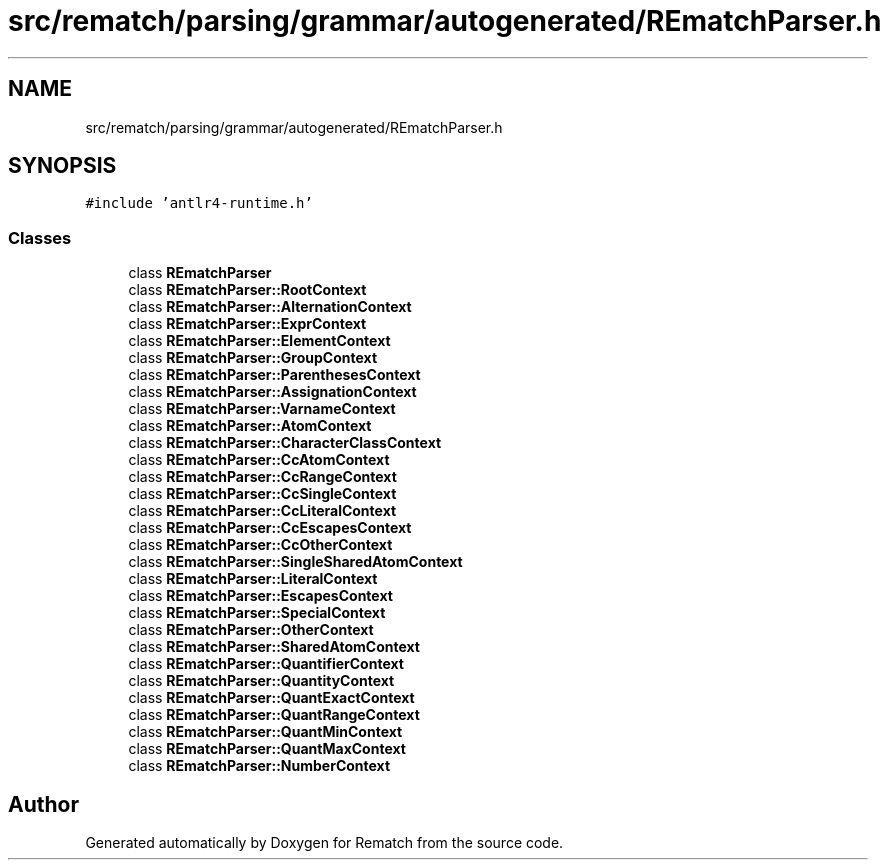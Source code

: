 .TH "src/rematch/parsing/grammar/autogenerated/REmatchParser.h" 3 "Mon Jan 30 2023" "Version 1" "Rematch" \" -*- nroff -*-
.ad l
.nh
.SH NAME
src/rematch/parsing/grammar/autogenerated/REmatchParser.h
.SH SYNOPSIS
.br
.PP
\fC#include 'antlr4\-runtime\&.h'\fP
.br

.SS "Classes"

.in +1c
.ti -1c
.RI "class \fBREmatchParser\fP"
.br
.ti -1c
.RI "class \fBREmatchParser::RootContext\fP"
.br
.ti -1c
.RI "class \fBREmatchParser::AlternationContext\fP"
.br
.ti -1c
.RI "class \fBREmatchParser::ExprContext\fP"
.br
.ti -1c
.RI "class \fBREmatchParser::ElementContext\fP"
.br
.ti -1c
.RI "class \fBREmatchParser::GroupContext\fP"
.br
.ti -1c
.RI "class \fBREmatchParser::ParenthesesContext\fP"
.br
.ti -1c
.RI "class \fBREmatchParser::AssignationContext\fP"
.br
.ti -1c
.RI "class \fBREmatchParser::VarnameContext\fP"
.br
.ti -1c
.RI "class \fBREmatchParser::AtomContext\fP"
.br
.ti -1c
.RI "class \fBREmatchParser::CharacterClassContext\fP"
.br
.ti -1c
.RI "class \fBREmatchParser::CcAtomContext\fP"
.br
.ti -1c
.RI "class \fBREmatchParser::CcRangeContext\fP"
.br
.ti -1c
.RI "class \fBREmatchParser::CcSingleContext\fP"
.br
.ti -1c
.RI "class \fBREmatchParser::CcLiteralContext\fP"
.br
.ti -1c
.RI "class \fBREmatchParser::CcEscapesContext\fP"
.br
.ti -1c
.RI "class \fBREmatchParser::CcOtherContext\fP"
.br
.ti -1c
.RI "class \fBREmatchParser::SingleSharedAtomContext\fP"
.br
.ti -1c
.RI "class \fBREmatchParser::LiteralContext\fP"
.br
.ti -1c
.RI "class \fBREmatchParser::EscapesContext\fP"
.br
.ti -1c
.RI "class \fBREmatchParser::SpecialContext\fP"
.br
.ti -1c
.RI "class \fBREmatchParser::OtherContext\fP"
.br
.ti -1c
.RI "class \fBREmatchParser::SharedAtomContext\fP"
.br
.ti -1c
.RI "class \fBREmatchParser::QuantifierContext\fP"
.br
.ti -1c
.RI "class \fBREmatchParser::QuantityContext\fP"
.br
.ti -1c
.RI "class \fBREmatchParser::QuantExactContext\fP"
.br
.ti -1c
.RI "class \fBREmatchParser::QuantRangeContext\fP"
.br
.ti -1c
.RI "class \fBREmatchParser::QuantMinContext\fP"
.br
.ti -1c
.RI "class \fBREmatchParser::QuantMaxContext\fP"
.br
.ti -1c
.RI "class \fBREmatchParser::NumberContext\fP"
.br
.in -1c
.SH "Author"
.PP 
Generated automatically by Doxygen for Rematch from the source code\&.
